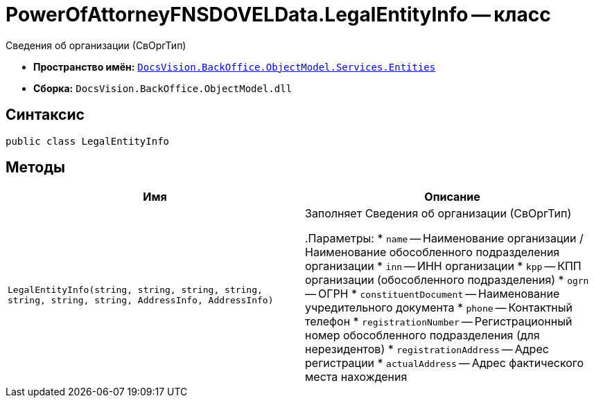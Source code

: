 = PowerOfAttorneyFNSDOVELData.LegalEntityInfo -- класс

Сведения об организации (СвОргТип)

* *Пространство имён:* `xref:Entities/Entities_NS.adoc[DocsVision.BackOffice.ObjectModel.Services.Entities]`
* *Сборка:* `DocsVision.BackOffice.ObjectModel.dll`

== Синтаксис

[source,csharp]
----
public class LegalEntityInfo
----

== Методы

[cols=",",options="header"]
|===
|Имя |Описание

|`LegalEntityInfo(string, string, string,
string, string, string, string, AddressInfo, AddressInfo)` |Заполняет Сведения об организации (СвОргТип)

.Параметры:
* `name` -- Наименование организации / Наименование обособленного подразделения организации
* `inn` -- ИНН организации
* `kpp` -- КПП организации (обособленного подразделения)
* `ogrn` -- ОГРН
* `constituentDocument` -- Наименование учредительного документа
* `phone` -- Контактный телефон
* `registrationNumber` -- Регистрационный номер обособленного подразделения (для нерезидентов)
* `registrationAddress` -- Адрес регистрации
* `actualAddress` -- Адрес фактического места нахождения

|===

